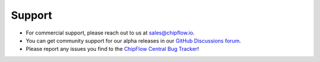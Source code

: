 Support
=======

* For commercial support, please reach out to us at `sales@chipflow.io <email:sales@chipflow.io>`__.
* You can get community support for our alpha releases in our `GitHub Discussions forum <https://github.com/ChipFlow/chipflow-central/discussions>`__.
* Please report any issues you find to the `ChipFlow Central Bug Tracker <https://github.com/ChipFlow/chipflow-central/issues>`__!



